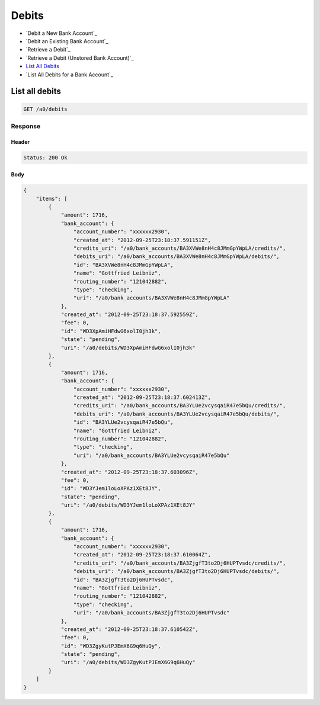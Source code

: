Debits
======

-  `Debit a New Bank Account`_
-  `Debit an Existing Bank Account`_
-  `Retrieve a Debit`_
-  `Retrieve a Debit (Unstored Bank Account)`_
-  `List All Debits`_
-  `List All Debits for a Bank Account`_


List all debits
---------------

.. code::

    GET /a0/debits


Response
~~~~~~~~

Header
^^^^^^

.. code::

    Status: 200 Ok

Body
^^^^

.. code:: javascript


    {
        "items": [
            {
                "amount": 1716,
                "bank_account": {
                    "account_number": "xxxxxx2930",
                    "created_at": "2012-09-25T23:18:37.591151Z",
                    "credits_uri": "/a0/bank_accounts/BA3XVWe8nH4c8JMmGpYWpLA/credits/",
                    "debits_uri": "/a0/bank_accounts/BA3XVWe8nH4c8JMmGpYWpLA/debits/",
                    "id": "BA3XVWe8nH4c8JMmGpYWpLA",
                    "name": "Gottfried Leibniz",
                    "routing_number": "121042882",
                    "type": "checking",
                    "uri": "/a0/bank_accounts/BA3XVWe8nH4c8JMmGpYWpLA"
                },
                "created_at": "2012-09-25T23:18:37.592559Z",
                "fee": 0,
                "id": "WD3XpAmiHFdwG6xolI0jh3k",
                "state": "pending",
                "uri": "/a0/debits/WD3XpAmiHFdwG6xolI0jh3k"
            },
            {
                "amount": 1716,
                "bank_account": {
                    "account_number": "xxxxxx2930",
                    "created_at": "2012-09-25T23:18:37.602413Z",
                    "credits_uri": "/a0/bank_accounts/BA3YLUe2vcysqaiR47e5bQu/credits/",
                    "debits_uri": "/a0/bank_accounts/BA3YLUe2vcysqaiR47e5bQu/debits/",
                    "id": "BA3YLUe2vcysqaiR47e5bQu",
                    "name": "Gottfried Leibniz",
                    "routing_number": "121042882",
                    "type": "checking",
                    "uri": "/a0/bank_accounts/BA3YLUe2vcysqaiR47e5bQu"
                },
                "created_at": "2012-09-25T23:18:37.603096Z",
                "fee": 0,
                "id": "WD3YJem1loLoXPAz1XEt8JY",
                "state": "pending",
                "uri": "/a0/debits/WD3YJem1loLoXPAz1XEt8JY"
            },
            {
                "amount": 1716,
                "bank_account": {
                    "account_number": "xxxxxx2930",
                    "created_at": "2012-09-25T23:18:37.610064Z",
                    "credits_uri": "/a0/bank_accounts/BA3ZjgfT3to2Dj6HUPTvsdc/credits/",
                    "debits_uri": "/a0/bank_accounts/BA3ZjgfT3to2Dj6HUPTvsdc/debits/",
                    "id": "BA3ZjgfT3to2Dj6HUPTvsdc",
                    "name": "Gottfried Leibniz",
                    "routing_number": "121042882",
                    "type": "checking",
                    "uri": "/a0/bank_accounts/BA3ZjgfT3to2Dj6HUPTvsdc"
                },
                "created_at": "2012-09-25T23:18:37.610542Z",
                "fee": 0,
                "id": "WD3ZgyKutPJEmX6G9q6HuQy",
                "state": "pending",
                "uri": "/a0/debits/WD3ZgyKutPJEmX6G9q6HuQy"
            }
        ]
    }




